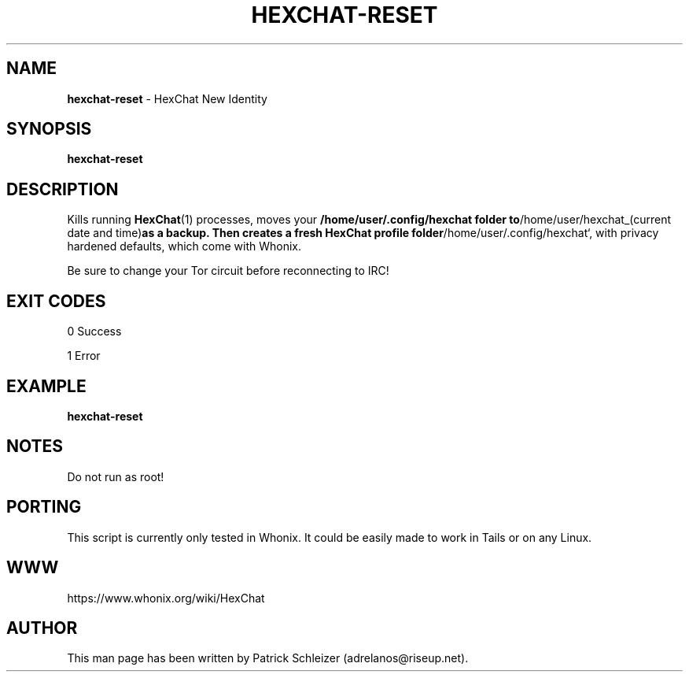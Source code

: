 .\" generated with Ronn-NG/v0.8.0
.\" http://github.com/apjanke/ronn-ng/tree/0.8.0
.TH "HEXCHAT\-RESET" "1" "April 2020" "xchat-improved-privacy" "xchat-improved-privacy Manual"
.SH "NAME"
\fBhexchat\-reset\fR \- HexChat New Identity
.P
.SH "SYNOPSIS"
\fBhexchat\-reset\fR
.SH "DESCRIPTION"
Kills running \fBHexChat\fR(1) processes, moves your \fB/home/user/\.config/hexchat folder to\fR/home/user/hexchat_(current date and time)\fBas a backup\. Then creates a fresh HexChat profile folder\fR/home/user/\.config/hexchat`, with privacy hardened defaults, which come with Whonix\.
.P
Be sure to change your Tor circuit before reconnecting to IRC!
.SH "EXIT CODES"
0 Success
.P
1 Error
.SH "EXAMPLE"
\fBhexchat\-reset\fR
.SH "NOTES"
Do not run as root!
.SH "PORTING"
This script is currently only tested in Whonix\. It could be easily made to work in Tails or on any Linux\.
.SH "WWW"
https://www\.whonix\.org/wiki/HexChat
.SH "AUTHOR"
This man page has been written by Patrick Schleizer (adrelanos@riseup\.net)\.

